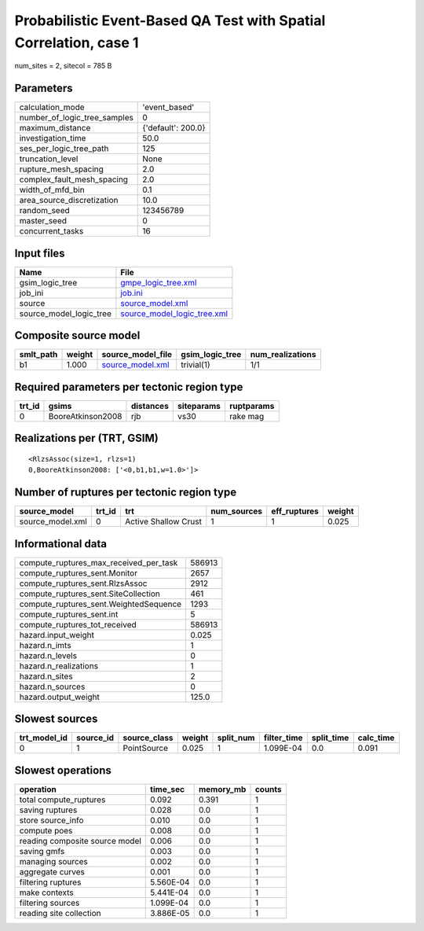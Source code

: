 Probabilistic Event-Based QA Test with Spatial Correlation, case 1
==================================================================

num_sites = 2, sitecol = 785 B

Parameters
----------
============================ ==================
calculation_mode             'event_based'     
number_of_logic_tree_samples 0                 
maximum_distance             {'default': 200.0}
investigation_time           50.0              
ses_per_logic_tree_path      125               
truncation_level             None              
rupture_mesh_spacing         2.0               
complex_fault_mesh_spacing   2.0               
width_of_mfd_bin             0.1               
area_source_discretization   10.0              
random_seed                  123456789         
master_seed                  0                 
concurrent_tasks             16                
============================ ==================

Input files
-----------
======================= ============================================================
Name                    File                                                        
======================= ============================================================
gsim_logic_tree         `gmpe_logic_tree.xml <gmpe_logic_tree.xml>`_                
job_ini                 `job.ini <job.ini>`_                                        
source                  `source_model.xml <source_model.xml>`_                      
source_model_logic_tree `source_model_logic_tree.xml <source_model_logic_tree.xml>`_
======================= ============================================================

Composite source model
----------------------
========= ====== ====================================== =============== ================
smlt_path weight source_model_file                      gsim_logic_tree num_realizations
========= ====== ====================================== =============== ================
b1        1.000  `source_model.xml <source_model.xml>`_ trivial(1)      1/1             
========= ====== ====================================== =============== ================

Required parameters per tectonic region type
--------------------------------------------
====== ================= ========= ========== ==========
trt_id gsims             distances siteparams ruptparams
====== ================= ========= ========== ==========
0      BooreAtkinson2008 rjb       vs30       rake mag  
====== ================= ========= ========== ==========

Realizations per (TRT, GSIM)
----------------------------

::

  <RlzsAssoc(size=1, rlzs=1)
  0,BooreAtkinson2008: ['<0,b1,b1,w=1.0>']>

Number of ruptures per tectonic region type
-------------------------------------------
================ ====== ==================== =========== ============ ======
source_model     trt_id trt                  num_sources eff_ruptures weight
================ ====== ==================== =========== ============ ======
source_model.xml 0      Active Shallow Crust 1           1            0.025 
================ ====== ==================== =========== ============ ======

Informational data
------------------
====================================== ======
compute_ruptures_max_received_per_task 586913
compute_ruptures_sent.Monitor          2657  
compute_ruptures_sent.RlzsAssoc        2912  
compute_ruptures_sent.SiteCollection   461   
compute_ruptures_sent.WeightedSequence 1293  
compute_ruptures_sent.int              5     
compute_ruptures_tot_received          586913
hazard.input_weight                    0.025 
hazard.n_imts                          1     
hazard.n_levels                        0     
hazard.n_realizations                  1     
hazard.n_sites                         2     
hazard.n_sources                       0     
hazard.output_weight                   125.0 
====================================== ======

Slowest sources
---------------
============ ========= ============ ====== ========= =========== ========== =========
trt_model_id source_id source_class weight split_num filter_time split_time calc_time
============ ========= ============ ====== ========= =========== ========== =========
0            1         PointSource  0.025  1         1.099E-04   0.0        0.091    
============ ========= ============ ====== ========= =========== ========== =========

Slowest operations
------------------
============================== ========= ========= ======
operation                      time_sec  memory_mb counts
============================== ========= ========= ======
total compute_ruptures         0.092     0.391     1     
saving ruptures                0.028     0.0       1     
store source_info              0.010     0.0       1     
compute poes                   0.008     0.0       1     
reading composite source model 0.006     0.0       1     
saving gmfs                    0.003     0.0       1     
managing sources               0.002     0.0       1     
aggregate curves               0.001     0.0       1     
filtering ruptures             5.560E-04 0.0       1     
make contexts                  5.441E-04 0.0       1     
filtering sources              1.099E-04 0.0       1     
reading site collection        3.886E-05 0.0       1     
============================== ========= ========= ======